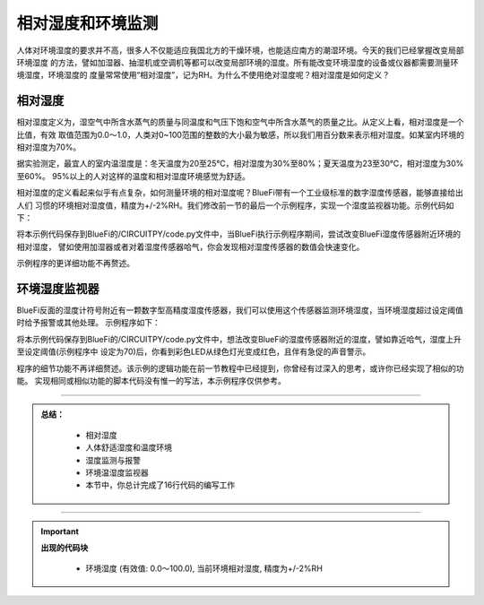 相对湿度和环境监测
======================

人体对环境湿度的要求并不高，很多人不仅能适应我国北方的干燥环境，也能适应南方的潮湿环境。今天的我们已经掌握改变局部环境湿度
的方法，譬如加湿器、抽湿机或空调机等都可以改变局部环境的湿度。所有能改变环境湿度的设备或仪器都需要测量环境湿度，环境湿度的
度量常常使用“相对湿度”，记为RH。为什么不使用绝对湿度呢？相对湿度是如何定义？

相对湿度
----------------------

相对湿度定义为，湿空气中所含水蒸气的质量与同温度和气压下饱和空气中所含水蒸气的质量之比。从定义上看，相对湿度是一个比值，有效
取值范围为0.0～1.0，人类对0~100范围的整数的大小最为敏感，所以我们用百分数来表示相对湿度。如某室内环境的相对湿度为70%。

据实验测定，最宜人的室内温湿度是：冬天温度为20至25℃，相对湿度为30%至80%；夏天温度为23至30℃，相对湿度为30%至60%。
95%以上的人对这样的温度和相对湿度环境感觉为舒适。

相对湿度的定义看起来似乎有点复杂，如何测量环境的相对湿度呢？BlueFi带有一个工业级标准的数字湿度传感器，能够直接给出人们
习惯的环境相对湿度值，精度为+/-2%RH。我们修改前一节的最后一个示例程序，实现一个湿度监视器功能。示例代码如下：

.. image:: /../../_static/images/basics/humidity.png
  :scale: 100%
  :align: center

将本示例代码保存到BlueFi的/CIRCUITPY/code.py文件中，当BlueFi执行示例程序期间，尝试改变BlueFi湿度传感器附近环境的相对湿度，
譬如使用加湿器或者对着湿度传感器哈气，你会发现相对湿度传感器的数值会快速变化。

示例程序的更详细功能不再赘述。


环境湿度监视器
-----------------------------

BlueFi反面的湿度计符号附近有一颗数字型高精度湿度传感器，我们可以使用这个传感器监测环境湿度，当环境湿度超过设定阈值时给予报警或其他处理。
示例程序如下：

.. image:: /../../_static/images/basics/humidity1.png
  :scale: 100%
  :align: center

将本示例代码保存到BlueFi的/CIRCUITPY/code.py文件中，想法改变BlueFi的湿度传感器附近的湿度，譬如靠近哈气，湿度上升至设定阈值(示例程序中
设定为70)后，你看到彩色LED从绿色灯光变成红色，且伴有急促的声音警示。


程序的细节功能不再详细赘述。该示例的逻辑功能在前一节教程中已经提到，你曾经有过深入的思考，或许你已经实现了相似的功能。
实现相同或相似功能的脚本代码没有惟一的写法，本示例程序仅供参考。


-----------------------------

.. admonition:: 
  总结：

    - 相对湿度
    - 人体舒适湿度和温度环境
    - 湿度监测与报警
    - 环境温湿度监视器
    - 本节中，你总计完成了16行代码的编写工作

------------------------------------

.. Important::
  **出现的代码块**

    - 环境湿度 (有效值: 0.0～100.0), 当前环境相对湿度, 精度为+/-2%RH
  